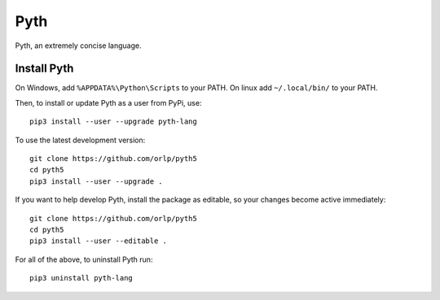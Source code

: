 Pyth
====

Pyth, an extremely concise language.

Install Pyth
------------
On Windows, add ``%APPDATA%\Python\Scripts`` to your PATH. On linux add ``~/.local/bin/`` to your PATH.

Then, to install or update Pyth as a user from PyPi, use::

    pip3 install --user --upgrade pyth-lang
    
To use the latest development version::

    git clone https://github.com/orlp/pyth5
    cd pyth5
    pip3 install --user --upgrade .
    
If you want to help develop Pyth, install the package as editable, so your changes become active immediately::

    git clone https://github.com/orlp/pyth5
    cd pyth5
    pip3 install --user --editable .
    
For all of the above, to uninstall Pyth run::

    pip3 uninstall pyth-lang
